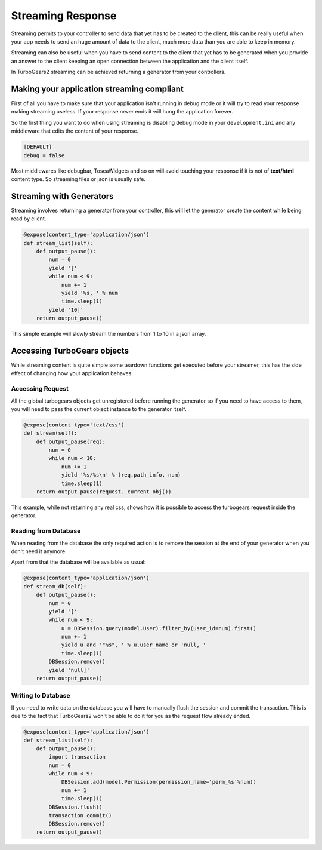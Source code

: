 Streaming Response
======================

Streaming permits to your controller to send data that yet has to be created to the client,
this can be really useful when your app needs to send an huge amount of data to the client,
much more data than you are able to keep in memory.

Streaming can also be useful when you have to send content to the client that yet has to be
generated when you provide an answer to the client keeping an open connection between the
application and the client itself.

In TurboGears2 streaming can be achieved returning a generator from your controllers.

Making your application streaming compliant
---------------------------------------------

First of all you have to make sure that your application isn't running in debug mode
or it will try to read your response making streaming useless. If your response never
ends it will hung the application forever.

So the first thing you want to do when using streaming is disabling debug mode
in your ``development.ini`` and any middleware that edits the content of your response.

.. code-block:: ini

    [DEFAULT]
    debug = false

Most middlewares like debugbar, ToscaWidgets and so on will avoid touching your
response if it is not of **text/html** content type.
So streaming files or json is usually safe.

Streaming with Generators
-----------------------------

Streaming involves returning a generator from your controller, this will let
the generator create the content while being read by client.

.. code-block:: python

    @expose(content_type='application/json')
    def stream_list(self):
        def output_pause():
            num = 0
            yield '['
            while num < 9:
                num += 1
                yield '%s, ' % num
                time.sleep(1)
            yield '10]'
        return output_pause()

This simple example will slowly stream the numbers from 1 to 10 in a json array.

Accessing TurboGears objects
------------------------------

While streaming content is quite simple some teardown functions get executed
before your streamer, this has the side effect of changing how your application
behaves.

Accessing Request
~~~~~~~~~~~~~~~~~~~~~~~~~~~~

All the global turbogears objects get unregistered before running the generator
so if you need to have access to them, you will need to pass the current
object instance to the generator itself.

.. code-block:: python

    @expose(content_type='text/css')
    def stream(self):
        def output_pause(req):
            num = 0
            while num < 10:
                num += 1
                yield '%s/%s\n' % (req.path_info, num)
                time.sleep(1)
        return output_pause(request._current_obj())

This example, while not returning any real css, shows how it is possible
to access the turbogears request inside the generator.

Reading from Database
~~~~~~~~~~~~~~~~~~~~~~~~~~~

When reading from the database the only required action is to remove
the session at the end of your generator when you don't need it anymore.

Apart from that the database will be available as usual:

.. code-block:: python

    @expose(content_type='application/json')
    def stream_db(self):
        def output_pause():
            num = 0
            yield '['
            while num < 9:
                u = DBSession.query(model.User).filter_by(user_id=num).first()
                num += 1
                yield u and '"%s", ' % u.user_name or 'null, '
                time.sleep(1)
            DBSession.remove()
            yield 'null]'
        return output_pause()

Writing to Database
~~~~~~~~~~~~~~~~~~~~~~~~~

If you need to write data on the database you will have to manually flush the session
and commit the transaction. This is due to the fact that TurboGears2
won't be able to do it for you as the request flow already ended.

.. code-block:: python

    @expose(content_type='application/json')
    def stream_list(self):
        def output_pause():
            import transaction
            num = 0
            while num < 9:
                DBSession.add(model.Permission(permission_name='perm_%s'%num))
                num += 1
                time.sleep(1)
            DBSession.flush()
            transaction.commit()
            DBSession.remove()
        return output_pause()

